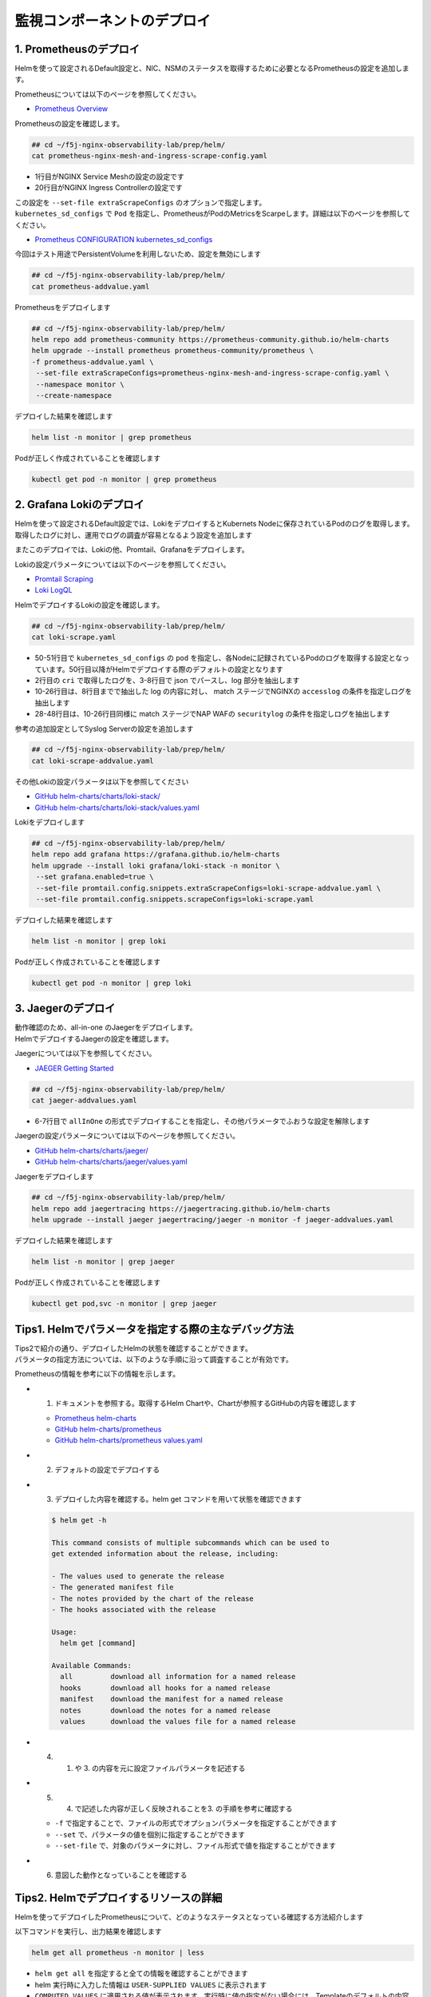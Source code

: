 監視コンポーネントのデプロイ
####

1. Prometheusのデプロイ
====

Helmを使って設定されるDefault設定と、NIC、NSMのステータスを取得するために必要となるPrometheusの設定を追加します。

Prometheusについては以下のページを参照してください。

- `Prometheus Overview <https://prometheus.io/docs/introduction/overview/>`__

Prometheusの設定を確認します。

.. code-block:: cmdin

  ## cd ~/f5j-nginx-observability-lab/prep/helm/
  cat prometheus-nginx-mesh-and-ingress-scrape-config.yaml

.. code-block:: bash
  :linenos:
  :caption: 実行結果サンプル
  :emphasize-lines: 1,20

  - job_name: 'nginx-mesh-sidecars'
    kubernetes_sd_configs:
      - role: pod
    relabel_configs:
      - source_labels: [__meta_kubernetes_pod_container_name]
        action: keep
        regex: nginx-mesh-sidecar
      - action: labelmap
        regex: __meta_kubernetes_pod_label_nsm_nginx_com_(.+)
      - action: labeldrop
        regex: __meta_kubernetes_pod_label_nsm_nginx_com_(.+)
      - action: labelmap
        regex: __meta_kubernetes_pod_label_(.+)
      - source_labels: [__meta_kubernetes_namespace]
        action: replace
        target_label: namespace
      - source_labels: [__meta_kubernetes_pod_name]
        action: replace
        target_label: pod
  - job_name: 'nginx-plus-ingress'
    kubernetes_sd_configs:
      - role: pod
    relabel_configs:
      - source_labels: [__meta_kubernetes_pod_container_name]
        action: keep
        regex: nginx-plus-ingress
      - source_labels: [__meta_kubernetes_pod_annotation_prometheus_io_scrape]
        action: keep
        regex: true
      - source_labels: [__address__, __meta_kubernetes_pod_annotation_prometheus_io_port]
        action: replace
        target_label: __address__
        regex: (.+)(?::\d+);(\d+)
        replacement: $1:$2
      - source_labels: [__meta_kubernetes_namespace]
        action: replace
        target_label: namespace
      - source_labels: [__meta_kubernetes_pod_name]
        action: replace
        target_label: pod
      - action: labelmap
        regex: __meta_kubernetes_pod_label_nsm_nginx_com_(.+)
      - action: labeldrop
        regex: __meta_kubernetes_pod_label_nsm_nginx_com_(.+)
      - action: labelmap
        regex: __meta_kubernetes_pod_label_(.+)
      - action: labelmap
        regex: __meta_kubernetes_pod_annotation_nsm_nginx_com_enable_(.+)
    metric_relabel_configs:
      - source_labels: [__name__]
        regex: 'nginx_ingress_controller_upstream_server_response_latency_ms(.+)'
        target_label: __name__
        replacement: 'nginxplus_upstream_server_response_latency_ms$1'
      - source_labels: [__name__]
        regex: 'nginx_ingress_nginxplus(.+)'
        target_label: __name__
        replacement: 'nginxplus$1'
      - source_labels: [service]
        target_label: dst_service
      - source_labels: [resource_namespace]
        target_label: dst_namespace
      - source_labels: [pod_owner]
        regex: '(.+)\/(.+)'
        target_label: dst_$1
        replacement: $2
      - action: labeldrop
        regex: pod_owner
      - source_labels: [pod_name]
        target_label: dst_pod

- 1行目がNGINX Service Meshの設定の設定です
- 20行目がNGINX Ingress Controllerの設定です

| この設定を ``--set-file extraScrapeConfigs`` のオプションで指定します。
| ``kubernetes_sd_configs`` で ``Pod`` を指定し、PrometheusがPodのMetricsをScarpeします。詳細は以下のページを参照してください。

- `Prometheus CONFIGURATION kubernetes_sd_configs <https://prometheus.io/docs/prometheus/latest/configuration/configuration/#kubernetes_sd_config>`__

今回はテスト用途でPersistentVolumeを利用しないため、設定を無効にします

.. code-block:: cmdin

  ## cd ~/f5j-nginx-observability-lab/prep/helm/
  cat prometheus-addvalue.yaml

.. code-block:: bash
  :linenos:
  :caption: 実行結果サンプル

  alertmanager:
    persistentVolume:
      enabled: false
  server:
    persistentVolume:
      enabled: false


Prometheusをデプロイします

.. code-block:: cmdin

  ## cd ~/f5j-nginx-observability-lab/prep/helm/
  helm repo add prometheus-community https://prometheus-community.github.io/helm-charts
  helm upgrade --install prometheus prometheus-community/prometheus \
  -f prometheus-addvalue.yaml \
   --set-file extraScrapeConfigs=prometheus-nginx-mesh-and-ingress-scrape-config.yaml \
   --namespace monitor \
   --create-namespace

.. code-block:: bash
  :linenos:
  :caption: 実行結果サンプル

  Release "prometheus" does not exist. Installing it now.
  NAME: prometheus
  LAST DEPLOYED: Thu Jun 30 08:29:17 2022
  NAMESPACE: monitor
  STATUS: deployed
  REVISION: 1
  TEST SUITE: None
  NOTES:
  The Prometheus server can be accessed via port 80 on the following DNS name from within your cluster:
  prometheus-server.monitor.svc.cluster.local
  
  
  Get the Prometheus server URL by running these commands in the same shell:
    export POD_NAME=$(kubectl get pods --namespace monitor -l "app=prometheus,component=server" -o jsonpath="{.items[0].metadata.name}")
    kubectl --namespace monitor port-forward $POD_NAME 9090
  #################################################################################
  ######   WARNING: Persistence is disabled!!! You will lose your data when   #####
  ######            the Server pod is terminated.                             #####
  #################################################################################
  
  
  The Prometheus alertmanager can be accessed via port 80 on the following DNS name from within your cluster:
  prometheus-alertmanager.monitor.svc.cluster.local
  
  
  Get the Alertmanager URL by running these commands in the same shell:
    export POD_NAME=$(kubectl get pods --namespace monitor -l "app=prometheus,component=alertmanager" -o jsonpath="{.items[0].metadata.name}")
    kubectl --namespace monitor port-forward $POD_NAME 9093
  #################################################################################
  ######   WARNING: Persistence is disabled!!! You will lose your data when   #####
  ######            the AlertManager pod is terminated.                       #####
  #################################################################################
  #################################################################################
  ######   WARNING: Pod Security Policy has been moved to a global property.  #####
  ######            use .Values.podSecurityPolicy.enabled with pod-based      #####
  ######            annotations                                               #####
  ######            (e.g. .Values.nodeExporter.podSecurityPolicy.annotations) #####
  #################################################################################
  
  
  The Prometheus PushGateway can be accessed via port 9091 on the following DNS name from within your cluster:
  prometheus-pushgateway.monitor.svc.cluster.local
  
  
  Get the PushGateway URL by running these commands in the same shell:
    export POD_NAME=$(kubectl get pods --namespace monitor -l "app=prometheus,component=pushgateway" -o jsonpath="{.items[0].metadata.name}")
    kubectl --namespace monitor port-forward $POD_NAME 9091
  
  For more information on running Prometheus, visit:
  https://prometheus.io/

デプロイした結果を確認します

.. code-block:: cmdin
  
  helm list -n monitor | grep prometheus

.. code-block:: bash
  :linenos:
  :caption: 実行結果サンプル

  prometheus      monitor         1               2022-06-30 08:29:17.059609279 +0000 UTC deployed        prometheus-15.10.1      2.34.0

Podが正しく作成されていることを確認します

.. code-block:: cmdin
  
  kubectl get pod -n monitor | grep prometheus

.. code-block:: bash
  :linenos:
  :caption: 実行結果サンプル

  prometheus-alertmanager-6b5498dfc7-l5pdj        2/2     Running   0          70s
  prometheus-kube-state-metrics-748fc7f64-scxqh   1/1     Running   0          69s
  prometheus-node-exporter-wqh9d                  1/1     Running   0          70s
  prometheus-pushgateway-b6c9dc7db-6xgb4          1/1     Running   0          69s
  prometheus-server-656659dfc6-fkwwm              2/2     Running   0          69s


2. Grafana Lokiのデプロイ
====

Helmを使って設定されるDefault設定では、LokiをデプロイするとKubernets Nodeに保存されているPodのログを取得します。
取得したログに対し、運用でログの調査が容易となるよう設定を追加します

またこのデプロイでは、Lokiの他、Promtail、Grafanaをデプロイします。

Lokiの設定パラメータについては以下のページを参照してください。

- `Promtail Scraping <https://grafana.com/docs/loki/latest/clients/promtail/stages/>`__
- `Loki LogQL <https://grafana.com/docs/loki/latest/logql/log_queries/>`__

HelmでデプロイするLokiの設定を確認します。

.. code-block:: cmdin

  ## cd ~/f5j-nginx-observability-lab/prep/helm/
  cat loki-scrape.yaml

.. code-block:: bash
  :linenos:
  :caption: 実行結果サンプル
  :emphasize-lines: 1, 2-8, 10-26, 28-48, 50-51

  - job_name: kubernetes-pods
    pipeline_stages:
      - cri: {}
      - json:
          expressions:
            log:
      - labels:
          log:
  
      - match:
          pipeline_name: "accesslog"
          selector: '{namespace="nginx-ingress"}  |~ "logtype##: ##accesslog"'
          stages:
          - json:
              expressions:
                log:
          - replace:
              expression: "(\"+)"
              replace: "%22"
              source: log
          - replace:
              expression: "(##)"
              replace: "\""
              source: log
          - output:
              source: log
  
      - match:
          pipeline_name: "securitylog"
          selector: '{namespace="nginx-ingress"}  |~ "logtype##: ##securitylog"'
          stages:
          - json:
              expressions:
                log:
          - replace:
              expression: "(N/A)"
              replace: "-"
              source: log
          - replace:
              expression: "(\"+)"
              replace: "%22"
              source: log
          - replace:
              expression: "(##)"
              replace: "\""
              source: log
          - output:
              source: log
  
    kubernetes_sd_configs:
      - role: pod
    relabel_configs:
      - source_labels:
          - __meta_kubernetes_pod_controller_name
        regex: ([0-9a-z-.]+?)(-[0-9a-f]{8,10})?
        action: replace
        target_label: __tmp_controller_name
      - source_labels:
          - __meta_kubernetes_pod_label_app_kubernetes_io_name
          - __meta_kubernetes_pod_label_app
          - __tmp_controller_name
          - __meta_kubernetes_pod_name
        regex: ^;*([^;]+)(;.*)?$
        action: replace
        target_label: app
      - source_labels:
          - __meta_kubernetes_pod_label_app_kubernetes_io_component
          - __meta_kubernetes_pod_label_component
        regex: ^;*([^;]+)(;.*)?$
        action: replace
        target_label: component
      - action: replace
        source_labels:
        - __meta_kubernetes_pod_node_name
        target_label: node_name
      - action: replace
        source_labels:
        - __meta_kubernetes_namespace
        target_label: namespace
      - action: replace
        replacement: $1
        separator: /
        source_labels:
        - namespace
        - app
        target_label: job
      - action: replace
        source_labels:
        - __meta_kubernetes_pod_name
        target_label: pod
      - action: replace
        source_labels:
        - __meta_kubernetes_pod_container_name
        target_label: container
      - action: replace
        replacement: /var/log/pods/*$1/*.log
        separator: /
        source_labels:
        - __meta_kubernetes_pod_uid
        - __meta_kubernetes_pod_container_name
        target_label: __path__
      - action: replace
        regex: true/(.*)
        replacement: /var/log/pods/*$1/*.log
        separator: /
        source_labels:
        - __meta_kubernetes_pod_annotationpresent_kubernetes_io_config_hash
        - __meta_kubernetes_pod_annotation_kubernetes_io_config_hash
        - __meta_kubernetes_pod_container_name
        target_label: __path__

- 50-51行目で ``kubernetes_sd_configs`` の ``pod`` を指定し、各Nodeに記録されているPodのログを取得する設定となっています。50行目以降がHelmでデプロイする際のデフォルトの設定となります
- 2行目の ``cri`` で取得したログを、3-8行目で json でパースし、log 部分を抽出します
- 10-26行目は、8行目までで抽出した log の内容に対し、 match ステージでNGINXの ``accesslog`` の条件を指定しログを抽出します
- 28-48行目は、10-26行目同様に match ステージでNAP WAFの ``securitylog`` の条件を指定しログを抽出します

参考の追加設定としてSyslog Serverの設定を追加します

.. code-block:: cmdin

  ## cd ~/f5j-nginx-observability-lab/prep/helm/
  cat loki-scrape-addvalue.yaml

.. code-block:: bash
  :linenos:
  :caption: 実行結果サンプル

  # this is extraScrapeCOnfig
  - job_name: syslog
    syslog:
      listen_address: 0.0.0.0:1514
      labels:
        job: "syslog"
    relabel_configs:
      - source_labels: ['__syslog_message_hostname']
        target_label: 'host'

その他Lokiの設定パラメータは以下を参照してください

- `GitHub helm-charts/charts/loki-stack/ <https://github.com/grafana/helm-charts/tree/main/charts/loki-stack>`__
- `GitHub helm-charts/charts/loki-stack/values.yaml <https://github.com/grafana/helm-charts/blob/main/charts/loki-stack/values.yaml>`__

Lokiをデプロイします

.. code-block:: cmdin

  ## cd ~/f5j-nginx-observability-lab/prep/helm/
  helm repo add grafana https://grafana.github.io/helm-charts
  helm upgrade --install loki grafana/loki-stack -n monitor \
   --set grafana.enabled=true \
   --set-file promtail.config.snippets.extraScrapeConfigs=loki-scrape-addvalue.yaml \
   --set-file promtail.config.snippets.scrapeConfigs=loki-scrape.yaml 

.. code-block:: bash
  :linenos:
  :caption: 実行結果サンプル

  Release "loki" does not exist. Installing it now.
  W0630 10:11:21.164451  201978 warnings.go:70] policy/v1beta1 PodSecurityPolicy is deprecated in v1.21+, unavailable in v1.25+
  W0630 10:11:21.167201  201978 warnings.go:70] policy/v1beta1 PodSecurityPolicy is deprecated in v1.21+, unavailable in v1.25+
  W0630 10:11:21.169425  201978 warnings.go:70] policy/v1beta1 PodSecurityPolicy is deprecated in v1.21+, unavailable in v1.25+
  W0630 10:11:21.345337  201978 warnings.go:70] policy/v1beta1 PodSecurityPolicy is deprecated in v1.21+, unavailable in v1.25+
  W0630 10:11:21.346284  201978 warnings.go:70] policy/v1beta1 PodSecurityPolicy is deprecated in v1.21+, unavailable in v1.25+
  W0630 10:11:21.346657  201978 warnings.go:70] policy/v1beta1 PodSecurityPolicy is deprecated in v1.21+, unavailable in v1.25+
  NAME: loki
  LAST DEPLOYED: Thu Jun 30 10:11:19 2022
  NAMESPACE: monitor
  STATUS: deployed
  REVISION: 1
  NOTES:
  The Loki stack has been deployed to your cluster. Loki can now be added as a datasource in Grafana.
  
  See http://docs.grafana.org/features/datasources/loki/ for more detail.

デプロイした結果を確認します

.. code-block:: cmdin
  
  helm list -n monitor | grep loki

.. code-block:: bash
  :linenos:
  :caption: 実行結果サンプル

  loki            monitor         1               2022-06-30 10:11:19.749832951 +0000 UTC deployed        loki-stack-2.6.5        v2.4.2

Podが正しく作成されていることを確認します

.. code-block:: cmdin
  
  kubectl get pod -n monitor | grep loki

.. code-block:: bash
  :linenos:
  :caption: 実行結果サンプル

  loki-0                                          1/1     Running   0          2m19s
  loki-grafana-668cc48b7f-4t5cq                   2/2     Running   0          2m19s
  loki-promtail-gcqck                             1/1     Running   0          2m19s
  loki-promtail-xfznr                             1/1     Running   0          2m19s

3. Jaegerのデプロイ
====

| 動作確認のため、all-in-one のJaegerをデプロイします。
| HelmでデプロイするJaegerの設定を確認します。

Jaegerについては以下を参照してください。

- `JAEGER Getting Started <https://www.jaegertracing.io/docs/next-release/getting-started/>`__


.. code-block:: cmdin

  ## cd ~/f5j-nginx-observability-lab/prep/helm/
  cat jaeger-addvalues.yaml

.. code-block:: bash
  :linenos:
  :caption: 実行結果サンプル
  :emphasize-lines: 6-7

  provisionDataStore:
    cassandra: false
    elasticsearch: false
    kafka: false
  
  allInOne:
    enabled: true
  #  image: jaegertracing/all-in-one
  #  tag: 1.29.0
    ingress:
      enabled: false
  
  collector:
    enabled: false
  query:
    enabled: false
  agent:
    enabled: false

- 6-7行目で ``allInOne`` の形式でデプロイすることを指定し、その他パラメータでふおうな設定を解除します

Jaegerの設定パラメータについては以下のページを参照してください。

- `GitHub helm-charts/charts/jaeger/ <https://github.com/jaegertracing/helm-charts/tree/main/charts/jaeger>`__
- `GitHub helm-charts/charts/jaeger/values.yaml <https://github.com/jaegertracing/helm-charts/tree/main/charts/jaeger/values.yaml>`__

Jaegerをデプロイします

.. code-block:: cmdin

  ## cd ~/f5j-nginx-observability-lab/prep/helm/
  helm repo add jaegertracing https://jaegertracing.github.io/helm-charts
  helm upgrade --install jaeger jaegertracing/jaeger -n monitor -f jaeger-addvalues.yaml

.. code-block:: bash
  :linenos:
  :caption: 実行結果サンプル
  
  Release "jaeger" does not exist. Installing it now.
  NAME: jaeger
  LAST DEPLOYED: Thu Jun 30 10:37:49 2022
  NAMESPACE: monitor
  STATUS: deployed
  REVISION: 1
  TEST SUITE: None
  NOTES:
  ###################################################################
  ### IMPORTANT: Ensure that storage is explicitly configured     ###
  ### Default storage options are subject to change.              ###
  ###                                                             ###
  ### IMPORTANT: The use of <component>.env: {...} is deprecated. ###
  ### Please use <component>.extraEnv: [] instead.                ###
  ###################################################################
  
  You can log into the Jaeger Query UI here:
  
    export POD_NAME=$(kubectl get pods --namespace monitor -l "app.kubernetes.io/instance=jaeger,app.kubernetes.io/com                                    ponent=query" -o jsonpath="{.items[0].metadata.name}")
    echo http://127.0.0.1:8080/
    kubectl port-forward --namespace monitor $POD_NAME 8080:16686

デプロイした結果を確認します

.. code-block:: cmdin
  
  helm list -n monitor | grep jaeger

.. code-block:: bash
  :linenos:
  :caption: 実行結果サンプル

  jaeger          monitor         1               2022-06-30 10:37:49.835438814 +0000 UTC deployed        jaeger-0.56.8           1.30.0

Podが正しく作成されていることを確認します

.. code-block:: cmdin
  
  kubectl get pod,svc -n monitor | grep jaeger

.. code-block:: bash
  :linenos:
  :caption: 実行結果サンプル

  pod/jaeger-7896dffdb6-gmlp8                         1/1     Running   0          77s
  service/jaeger-agent                    ClusterIP   None             <none>        5775/UDP,5778/TCP,6831/UDP,6832/UDP      82s
  service/jaeger-collector                ClusterIP   None             <none>        9411/TCP,14250/TCP,14267/TCP,14268/TCP   82s
  service/jaeger-query                    ClusterIP   None             <none>        16686/TCP,16685/TCP                      82s




Tips1. Helmでパラメータを指定する際の主なデバッグ方法
====

| Tips2で紹介の通り、デプロイしたHelmの状態を確認することができます。
| パラメータの指定方法については、以下のような手順に沿って調査することが有効です。

Prometheusの情報を参考に以下の情報を示します。

- 1. ドキュメントを参照する。取得するHelm Chartや、Chartが参照するGitHubの内容を確認します

  - `Prometheus helm-charts <https://prometheus-community.github.io/helm-charts/>`__
  - `GitHub helm-charts/prometheus <https://github.com/prometheus-community/helm-charts/tree/main/charts/prometheus>`__
  - `GitHub helm-charts/prometheus values.yaml <https://github.com/prometheus-community/helm-charts/blob/main/charts/prometheus/values.yaml>`__

- 2. デフォルトの設定でデプロイする
- 3. デプロイした内容を確認する。helm get コマンドを用いて状態を確認できます

  .. code-block:: cmdin
  
    $ helm get -h
    
    This command consists of multiple subcommands which can be used to
    get extended information about the release, including:
    
    - The values used to generate the release
    - The generated manifest file
    - The notes provided by the chart of the release
    - The hooks associated with the release
    
    Usage:
      helm get [command]
    
    Available Commands:
      all         download all information for a named release
      hooks       download all hooks for a named release
      manifest    download the manifest for a named release
      notes       download the notes for a named release
      values      download the values file for a named release

- 4. 1. や 3. の内容を元に設定ファイルパラメータを記述する
- 5. 4. で記述した内容が正しく反映されることを3. の手順を参考に確認する

  - ``-f`` で指定することで、ファイルの形式でオプションパラメータを指定することができます
  - ``--set`` で、パラメータの値を個別に指定することができます
  - ``--set-file`` で、対象のパラメータに対し、ファイル形式で値を指定することができます

- 6. 意図した動作となっていることを確認する

Tips2. Helmでデプロイするリソースの詳細
====

Helmを使ってデプロイしたPrometheusについて、どのようなステータスとなっている確認する方法紹介します

以下コマンドを実行し、出力結果を確認します

.. code-block:: cmdin
  
  helm get all prometheus -n monitor | less


.. code-block:: bash
  :linenos:
  :caption: 実行結果サンプル
  :emphasize-lines: 1-7,17,36-37
  
  NAME: prometheus
  LAST DEPLOYED: Thu Jun 30 08:38:08 2022
  NAMESPACE: monitor
  STATUS: deployed
  REVISION: 1
  TEST SUITE: None
  USER-SUPPLIED VALUES:
  alertmanager:
    persistentVolume:
      enabled: false
  extraScrapeConfigs: |+
    - job_name: 'nginx-mesh-sidecars'
      kubernetes_sd_configs:
        - role: pod
  **省略**
  
  COMPUTED VALUES:
  alertRelabelConfigs: null
  alertmanager:
  **省略** 

    persistentVolume:
      accessModes:
      - ReadWriteOnce
      annotations: {}
      enabled: false
  **省略**

  extraScrapeConfigs: |+
    - job_name: 'nginx-mesh-sidecars'
      kubernetes_sd_configs:
        - role: pod
      relabel_configs:
  **省略**

  HOOKS:
  MANIFEST:
  ---
  # Source: prometheus/charts/kube-state-metrics/templates/serviceaccount.yaml
  apiVersion: v1
  kind: ServiceAccount

- ``helm get all`` を指定すると全ての情報を確認することができます
- helm 実行時に入力した情報は ``USER-SUPPLIED VALUES`` に表示されます
- ``COMPUTED VALUES`` に適用される値が表示されます。実行時に値の指定がない場合には、Templateのデフォルトの内容が表示されます




